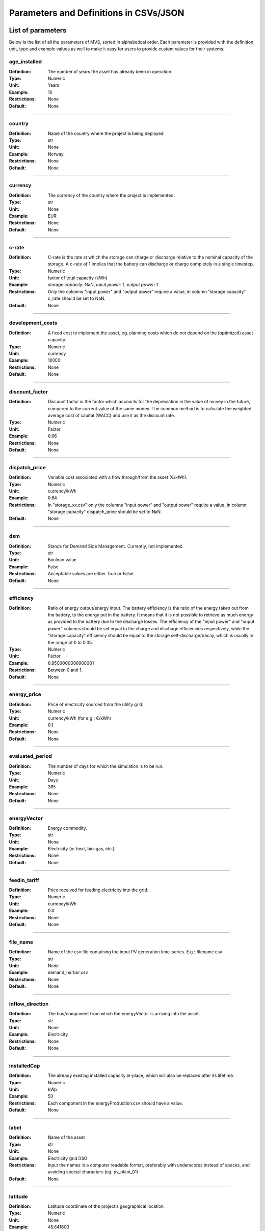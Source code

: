 =======================================
Parameters and Definitions in CSVs/JSON
=======================================

******************
List of parameters
******************

Below is the list of all the parameters of MVS, sorted in alphabetical order. Each parameter is provided with the definition, unit, type and example values as well to make it easy for users to provide custom values for their systems.

.. _age_ins-label:

age_installed
^^^^^^^^^^^^^

:Definition: The number of years the asset has already been in operation.
:Type: Numeric
:Unit: Years
:Example: 10
:Restrictions: None
:Default: None

----

.. _country-label:

country
^^^^^^^

:Definition: Name of the country where the project is being deployed
:Type: str
:Unit: None
:Example: Norway
:Restrictions: None
:Default: None

----

.. _currency-label:

currency
^^^^^^^^

:Definition: The currency of the country where the project is implemented.
:Type: str
:Unit: None
:Example: EUR
:Restrictions: None
:Default: None

----

.. _crate-label:

c-rate
^^^^^^

:Definition: C-rate is the rate at which the storage can charge or discharge relative to the nominal capacity of the storage. A c-rate of 1 implies that the battery can discharge or charge completely in a single timestep.
:Type: Numeric
:Unit: factor of total capacity (kWh)
:Example: *storage capacity*: NaN, *input power*: 1, *output power*: 1
:Restrictions: Only the columns "input power" and "output power" require a value, in column "storage capacity" c_rate should be set to NaN.
:Default: None

----

.. _developmentcosts-label:

development_costs
^^^^^^^^^^^^^^^^^

:Definition: A fixed cost to implement the asset, eg. planning costs which do not depend on the (optimized) asset capacity.
:Type: Numeric
:Unit: currency
:Example: 10000
:Restrictions: None
:Default: None

----

.. _discountfactor-label:

discount_factor
^^^^^^^^^^^^^^^

:Definition: Discount factor is the factor which accounts for the depreciation in the value of money in the future, compared to the current value of the same money. The common method is to calculate the weighted average cost of capital (WACC) and use it as the discount rate.
:Type: Numeric
:Unit: Factor
:Example: 0.06
:Restrictions: None
:Default: None

----

.. _dispatchprice-label:

dispatch_price
^^^^^^^^^^^^^^

:Definition: Variable cost associated with a flow through/from the asset (€/kWh).
:Type: Numeric
:Unit: currency/kWh
:Example: 0.64
:Restrictions: In "storage_xx.csv" only the columns "input power" and "output power" require a value, in column "storage capacity" dispatch_price should be set to NaN.
:Default: None

----

.. _dsm-label:

dsm
^^^

:Definition: Stands for Demand Side Management. Currently, not implemented.
:Type: str
:Unit: Boolean value
:Example: False
:Restrictions: Acceptable values are either True or False.
:Default: None

----

.. _efficiency-label:

efficiency
^^^^^^^^^^

:Definition: Ratio of energy output/energy input. The battery efficiency is the ratio of the energy taken out from the battery, to the energy put in the battery. It means that it is not possible to retrieve as much energy as provided to the battery due to the discharge losses. The efficiency of the "input power" and "ouput power" columns should be set equal to the charge and dischage efficiencies respectively, while the "storage capacity" efficiency should be equal to the storage self-discharge/decay, which is usually in the range of 0 to 0.05.
:Type: Numeric
:Unit: Factor
:Example: 0.9500000000000001
:Restrictions: Between 0 and 1.
:Default: None

----

.. _energyprice-label:

energy_price
^^^^^^^^^^^^

:Definition: Price of electricity sourced from the utility grid.
:Type: Numeric
:Unit: currency/kWh (for e.g.: €/kWh)
:Example: 0.1
:Restrictions: None
:Default: None

----

.. _evaluatedperiod-label:

evaluated_period
^^^^^^^^^^^^^^^^

:Definition: The number of days for which the simulation is to be run.
:Type: Numeric
:Unit: Days
:Example: 365
:Restrictions: None
:Default: None

----

.. _energyvector-label:

energyVector
^^^^^^^^^^^^

:Definition: Energy commodity.
:Type: str
:Unit: None
:Example: Electricity (or heat, bio-gas, etc.)
:Restrictions: None
:Default: None

----

.. _feedintariff-label:

feedin_tariff
^^^^^^^^^^^^^

:Definition: Price received for feeding electricity into the grid.
:Type: Numeric
:Unit: currency/kWh
:Example: 0.0
:Restrictions: None
:Default: None

----

.. _filename-label:

file_name
^^^^^^^^^

:Definition: Name of the csv file containing the input PV generation time-series. E.g.: filename.csv
:Type: str
:Unit: None
:Example: demand_harbor.csv
:Restrictions: None
:Default: None

----

.. _inflowdirection-label:

inflow_direction
^^^^^^^^^^^^^^^^

:Definition: The bus/component from which the energyVector is arriving into the asset.
:Type: str
:Unit: None
:Example: Electricity
:Restrictions: None
:Default: None

----

.. _installedcap-label:

installedCap
^^^^^^^^^^^^

:Definition: The already existing installed capacity in-place, which will also be replaced after its lifetime.
:Type: Numeric
:Unit: kWp
:Example: 50
:Restrictions: Each component in the energyProduction.csv should have a value.
:Default: None

----

.. _labl-label:

label
^^^^^

:Definition: Name of the asset
:Type: str
:Unit: None
:Example: Electricity grid DSO
:Restrictions: Input the names in a computer readable format, preferably with underscores instead of spaces, and avoiding special characters (eg. pv_plant_01)
:Default: None

----

.. _latitude-label:

latitude
^^^^^^^^

:Definition: Latitude coordinate of the project’s geographical location.
:Type: Numeric
:Unit: None
:Example: 45.641603
:Restrictions: Should follow geographical convention
:Default: None

----

.. _lifetime-label:

lifetime
^^^^^^^^

:Definition: Number of operational years of the asset until it has to be replaced.
:Type: Numeric
:Unit: Year
:Example: 30
:Restrictions: None
:Default: None

----

.. _longitude-label:

longitude
^^^^^^^^^

:Definition: Longitude coordinate of the project’s geographical location.
:Type: Numeric
:Unit: None
:Example: 10.95787
:Restrictions: Should follow geographical convention
:Default: None

----

.. _maxcap-label:

maximumCap
^^^^^^^^^^

:Definition: The maximum installable capacity.
:Type: Alphanumeric
:Unit: None or float
:Example: 1000
:Restrictions: None
:Default: None

----

.. _minrenshare-label:

minimal_renewable_share
^^^^^^^^^^^^^^^^^^^^^^^

:Definition: The minimum share of energy supplied by renewable generation in the optimized energy system.
:Type: Numeric
:Unit: factor
:Example: 0.7
:Restrictions: Between 0 and 1
:Default: None

----

.. _optimizecap-label:

optimizeCap
^^^^^^^^^^^

:Definition: ‘True’ if the user wants to perform capacity optimization for various components as part of the simulation.
:Type: str
:Unit: Boolean value
:Example: True
:Restrictions: Permissible values are either True or False
:Default: None

----

.. _outputlpfile-label:

output_lp_file
^^^^^^^^^^^^^^

:Definition: Entering True would result in the generation of a file with the linear equation system describing the simulation, ie., with the objective function and all the constraints. This lp file enables the user to peer ‘under the hood’ to understand how the program optimizes for the solution.
:Type: str
:Unit: Boolean
:Example: False
:Restrictions: Acceptable values are either True or False
:Default: None

----

.. _outflowdirec-label:

outflow_direction
^^^^^^^^^^^^^^^^^

:Definition: The bus/component to which the energyVector is leaving, from the asset.
:Type: str
:Unit: None
:Example: PV plant (mono)
:Restrictions: None
:Default: None

----

.. _peakdemand-label:

peak_demand_pricing
^^^^^^^^^^^^^^^^^^^

:Definition: Price to be paid additionally for energy-consumption based on the peak demand of a period.
:Type: Numeric
:Unit: currency/kW
:Example: 60
:Restrictions: None
:Default: None

----

.. _peakdemandperiod-label:

Peak_demand_pricing_period
^^^^^^^^^^^^^^^^^^^^^^^^^^

:Definition: Number of reference periods in one year for the peak demand pricing. Only one of the following are acceptable values: 1 (yearly), 2, 3 ,4, 6, 12 (monthly).
:Type: Numeric
:Unit: times per year (1,2,3,4,6,12)
:Example: 2
:Restrictions: Should be one of the following values: 1,2,3,4,6, or 12
:Default: None

----

.. _projectduration-label:

Project_duration
^^^^^^^^^^^^^^^^

:Definition: The name of years the project is intended to be operational. The project duration also sets the installation time of the assets used in the simulation. After the project ends these assets are 'sold' and the refund is charged against the initial investment costs.
:Type: Numeric
:Unit: Years
:Example: 30
:Restrictions: None
:Default: None

----

.. _projectid-label:

Project_id
^^^^^^^^^^

:Definition: Users can assign a project ID as per their preference.
:Type: Alphanumeric
:Unit: None
:Example: 1
:Restrictions: None
:Default: None

----

.. _projectname-label:

Project_name
^^^^^^^^^^^^

:Definition: Users can assign a project name as per their preference.
:Type: Alphanumeric
:Unit: None
:Example: Borg Havn
:Restrictions: None
:Default: None

----

.. _renshare-label:

renewable_share
^^^^^^^^^^^^^^^

:Definition: The share of renewables in the generation mix of the energy supplied by the DSO (utility).
:Type: Numeric
:Unit: Factor
:Example: 0.1
:Restrictions: Between 0 and 1
:Default: None

.. _scenarioid-label:

scenario_id
^^^^^^^^^^^

:Definition: Users can assign a scenario id as per their preference.
:Type: Alphanumeric
:Unit: None
:Example: 1
:Restrictions: None
:Default: None

----

.. _scenarioname-label:

scenario_name
^^^^^^^^^^^^^

:Definition: Users can assign a scenario name as per their preference.
:Type: Alphanumeric
:Unit: None
:Example: Warehouse 14
:Restrictions: None
:Default: None

----

.. _socin-label:

soc_initial
^^^^^^^^^^^

:Definition: The level of charge (as a factor of the actual capacity) in the storage in the zeroth time-step.
:Type: Numeric
:Unit: None or factor
:Example: *storage capacity*: None, *input power*: NaN
:Restrictions: Acceptable values are either None or the factor. Only the column "storage capacity" requires a value, in column "input power" and "output power" soc_initial should be set to NaN.
:Default: None

----

.. _socmax-label:

soc_max
^^^^^^^

:Definition: The maximum permissible level of charge in the battery (generally, it is when the battery is filled to its nominal capacity), represented by the value 1.0. Users can  also specify a certain value as a factor of the actual capacity.
:Type: Numeric
:Unit: Factor
:Example: 1.0
:Restrictions: Only the column "storage capacity" requires a value, in column "input power" and "output power" soc_max should be set to NaN.
:Default: None

----

.. _socmin-label:

soc_min
^^^^^^^

:Definition: The minimum permissible level of charge in the battery as a factor of the nominal capacity of the battery.
:Type: Numeric
:Unit: Factor
:Example: 0.2
:Restrictions: Only the column "storage capacity" requires a value, in column "input power" and "output power" soc_min should be set to NaN.
:Default: None

----

.. _specificcosts-label:

specific_costs
^^^^^^^^^^^^^^

:Definition: Actual CAPEX of the asset, i.e., specific investment costs
:Type: Numeric
:Unit: currency/unit (e.g.: €/kW)
:Example: 4000
:Restrictions: None
:Default: None

----

.. _specificomcosts-label:

specific_costs_om
^^^^^^^^^^^^^^^^^

:Definition: Actual OPEX of the asset, i.e., specific operational and maintenance costs.
:Type: Numeric
:Unit: currency/unit/year
:Example: 0
:Restrictions: None
:Default: None

----

.. _startdate-label:

start_date
^^^^^^^^^^

:Definition: The data and time on which the simulation starts at the first step.
:Type: str
:Unit: None
:Example: 2018-01-01 00:00:00
:Restrictions: Acceptable format is YYYY-MM-DD HH:MM:SS
:Default: None

----

.. _storagefilename-label:

storage_filename
^^^^^^^^^^^^^^^^

:Definition: Corresponding to the values in C1, D1, E1… cells, enter the correct CSV filename which hosts the parameters of the corresponding storage component.
:Type: str
:Unit: None
:Example: storage_01.csv
:Restrictions: Follows the convention of 'storage_xx.csv' where 'xx' is a number
:Default: None

----

.. _storeoemoefresults-label:

store_oemof_results
^^^^^^^^^^^^^^^^^^^

:Definition: [Developer setting] Assigning True would enable the results to be stored in a OEMOF file.
:Type: str
:Unit: Boolean
:Example: False
:Restrictions: Acceptable values are either True or False
:Default: None

----

.. _tax-label:

tax
^^^

:Definition: Tax factor.
:Type: Numeric
:Unit: Factor
:Example: 0.0
:Restrictions: None
:Default: None

----

.. _timestep-label:

timestep
^^^^^^^^

:Definition: Length of the time-steps.
:Type: Numeric
:Unit: Minutes
:Example: 60
:Restrictions: None
:Default: None

----

.. _typeasset-label:

type_asset
^^^^^^^^^^

:Definition: The type of the component.
:Type: str
:Unit: None
:Example: demand
:Restrictions: *demand*
:Default: None

----

.. _typeoemof-label:

type_oemof
^^^^^^^^^^

:Definition: Input the type of OEMOF component. For example, a PV plant would be a source, a solar inverter would be a transformer, etc.  The “type_oemof” will later on be determined through the EPA.
:Type: str
:Unit: None
:Example: sink
:Restrictions: *sink* or *source* or one of the other component classes of OEMOF.
:Default: None

----

.. _unit-label:

unit
^^^^

:Definition: Unit associated with the capacity of the component.
:Type: str
:Unit: NA
:Example: Storage could have units like kW or kWh, transformer station could have kVA, and so on.
:Restrictions: Appropriate scientific unit
:Default: None

***************************
Parameters in each CSV file
***************************

constraints.csv
^^^^^^^^^^^^^^^

The file `constraints.csv` includes the following parameter(s):

* :ref:`minrenshare-label`

economic_data.csv
^^^^^^^^^^^^^^^^^

The file `economic_data.csv` includes the following parameters:

* :ref:`labl-label`
* :ref:`currency-label`
* :ref:`projectduration-label`
* :ref:`discountfactor-label`
* :ref:`tax-label`

energyConsumption.csv
^^^^^^^^^^^^^^^^^^^^^

The file `energyConsumption.csv` includes the following parameters:

* :ref:`labl-label`
* :ref:`unit-label`
* :ref:`inflowdirection-label`
* :ref:`energyvector-label`
* :ref:`filename-label`
* :ref:`typeasset-label`
* :ref:`typeoemof-label`
* :ref:`dsm-label`

energyConversion.csv
^^^^^^^^^^^^^^^^^^^^

The file `energyConversion.csv` includes the following parameters:

* :ref:`labl-label`
* :ref:`unit-label`
* :ref:`optimizecap-label`
* :ref:`installedcap-label`
* :ref:`age_ins-label`
* :ref:`lifetime-label`
* :ref:`developmentcosts-label`
* :ref:`specificcosts-label`
* :ref:`specificomcosts-label`
* :ref:`dispatchprice-label`
* :ref:`efficiency-label`
* :ref:`inflowdirection-label`
* :ref:`outflowdirec-label`
* :ref:`energyvector-label`
* :ref:`typeoemof-label`

energyProduction.csv
^^^^^^^^^^^^^^^^^^^^

The file `energyProduction.csv` includes the following parameters:

* :ref:`labl-label`
* :ref:`unit-label`
* :ref:`optimizecap-label`
* :ref:`maxcap-label`
* :ref:`installedcap-label`
* :ref:`age_ins-label`
* :ref:`lifetime-label`
* :ref:`developmentcosts-label`
* :ref:`specificcosts-label`
* :ref:`specificomcosts-label`
* :ref:`dispatchprice-label`
* :ref:`outflowdirec-label`
* :ref:`filename-label`
* :ref:`energyvector-label`
* :ref:`typeoemof-label`

energyProviders.csv
^^^^^^^^^^^^^^^^^^^

The file `energyProviders.csv` includes the following parameters:

* :ref:`labl-label`
* :ref:`unit-label`
* :ref:`optimizecap-label`
* :ref:`energyprice-label`
* :ref:`feedintariff-label`
* :ref:`peakdemand-label`
* :ref:`peakdemandperiod-label`
* :ref:`renshare-label`
* :ref:`inflowdirection-label`
* :ref:`outflowdirec-label`
* :ref:`energyvector-label`
* :ref:`typeoemof-label`

energyStorage.csv
^^^^^^^^^^^^^^^^^

The file `energyStorage.csv` includes the following parameters:

* :ref:`labl-label`
* :ref:`optimizecap-label`
* :ref:`inflowdirection-label`
* :ref:`outflowdirec-label`
* :ref:`storagefilename-label`
* :ref:`energyvector-label`
* :ref:`typeoemof-label`

fixcost.csv
^^^^^^^^^^^

The parameters must be filled for all three columns/components namely: *distribution_grid*, *engineering* and *operation*.
The file `fixcost.csv` includes the following parameters:

* :ref:`labl-label`
* :ref:`age_ins-label`
* :ref:`lifetime-label`
* :ref:`developmentcosts-label`
* :ref:`specificcosts-label`
* :ref:`specificomcosts-label`
* :ref:`dispatchprice-label`

project_data.csv
^^^^^^^^^^^^^^^^

The file `project_data.csv` includes the following parameters:

* :ref:`labl-label`
* :ref:`country-label`
* :ref:`latitude-label`
* :ref:`longitude-label`
* :ref:`projectid-label`
* :ref:`projectname-label`
* :ref:`scenarioid-label`
* :ref:`scenarioname-label`

simulation_settings.csv
^^^^^^^^^^^^^^^^^^^^^^^

The file `simulation_settings.csv` includes the following parameters:

* :ref:`labl-label`
* :ref:`startdate-label`
* :ref:`evaluatedperiod-label`
* :ref:`timestep-label`
* :ref:`outputlpfile-label`
* :ref:`storeoemoefresults-label`

storage_xx.csv
^^^^^^^^^^^^^^

The "xx" in the storage filename is the number identifying the storage. It depends on the number of storage components (such as batteries, etc.) present in the system. For e.g., there should be two storage files named storage_01.csv and storage_02.csv if the system contains two storage components.
The file `storage_xx.csv` contains the following parameters:

* :ref:`labl-label`
* :ref:`unit-label`
* :ref:`installedcap-label`
* :ref:`age_ins-label`
* :ref:`lifetime-label`
* :ref:`developmentcosts-label`
* :ref:`specificcosts-label`
* :ref:`specificomcosts-label`
* :ref:`dispatchprice-label`
* :ref:`crate-label`
* :ref:`efficiency-label`
* :ref:`socin-label`
* :ref:`socmax-label`
* :ref:`socmin-label`
